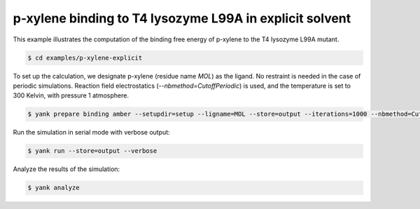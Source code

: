 .. _p-xylene-explicit:

p-xylene binding to T4 lysozyme L99A in explicit solvent
========================================================

This example illustrates the computation of the binding free energy of p-xylene to the T4 lysozyme L99A mutant.

.. code-block:: none

   $ cd examples/p-xylene-explicit

To set up the calculation, we designate p-xylene (residue name `MOL`) as the ligand.
No restraint is needed in the case of periodic simulations.
Reaction field electrostatics (`--nbmethod=CutoffPeriodic`) is used, and the temperature is set to 300 Kelvin, with pressure 1 atmosphere.

.. code-block:: none

   $ yank prepare binding amber --setupdir=setup --ligname=MOL --store=output --iterations=1000 --nbmethod=CutoffPeriodic --temperature=300*kelvin --pressure=1*atmospheres --verbose

Run the simulation in serial mode with verbose output:

.. code-block:: none

   $ yank run --store=output --verbose

Analyze the results of the simulation:

.. code-block:: none

   $ yank analyze


